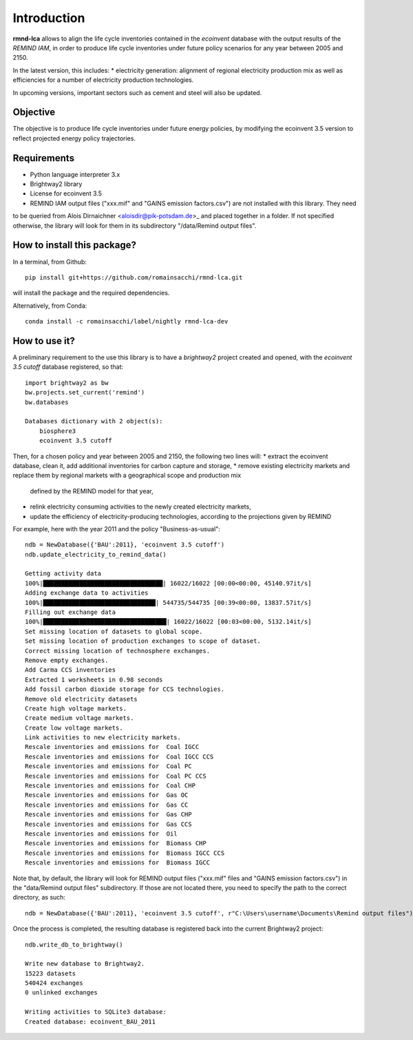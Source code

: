 Introduction
============

**rmnd-lca** allows to align the life cycle inventories contained in the *ecoinvent* database with the output results of
the *REMIND IAM*, in order to produce life cycle inventories under future policy scenarios for any year between 2005
and 2150.

In the latest version, this includes:
* electricity generation: alignment of regional electricity production mix as well as efficiencies for a number of
electricity production technologies.

In upcoming versions, important sectors such as cement and steel will also be updated.

Objective
---------

The objective is to produce life cycle inventories under future energy policies, by modifying the ecoinvent 3.5 version
to reflect projected energy policy trajectories.

Requirements
------------
* Python language interpreter 3.x
* Brightway2 library
* License for ecoinvent 3.5
* REMIND IAM output files ("xxx.mif" and "GAINS emission factors.csv") are not installed with this library. They need
to be queried from Alois Dirnaichner <aloisdir@pik-potsdam.de>_ and placed together in a folder. If not specified
otherwise, the library will look for them in its subdirectory "/data/Remind output files".

How to install this package?
----------------------------

In a terminal, from Github::

    pip install git+https://github.com/romainsacchi/rmnd-lca.git

will install the package and the required dependencies.

Alternatively, from Conda::

    conda install -c romainsacchi/label/nightly rmnd-lca-dev

How to use it?
--------------

A preliminary requirement to the use this library is to have a `brightway2` project created and opened, with the
`ecoinvent 3.5 cutoff` database registered, so that::

    import brightway2 as bw
    bw.projects.set_current('remind')
    bw.databases

    Databases dictionary with 2 object(s):
	biosphere3
	ecoinvent 3.5 cutoff

Then, for a chosen policy and year between 2005 and 2150, the following two lines will:
* extract the ecoinvent database, clean it, add additional inventories for carbon capture and storage,
* remove existing electricity markets and replace them by regional markets with a geographical scope and production mix
  defined by the REMIND model for that year,
* relink electricity consuming activities to the newly created electricity markets,
* update the efficiency of electricity-producing technologies, according to the projections given by REMIND


For example, here with the year 2011 and the policy "Business-as-usual"::

    ndb = NewDatabase({'BAU':2011}, 'ecoinvent 3.5 cutoff')
    ndb.update_electricity_to_remind_data()

    Getting activity data
    100%|█████████████████████████████████| 16022/16022 [00:00<00:00, 45140.97it/s]
    Adding exchange data to activities
    100%|███████████████████████████████| 544735/544735 [00:39<00:00, 13837.57it/s]
    Filling out exchange data
    100%|██████████████████████████████████| 16022/16022 [00:03<00:00, 5132.14it/s]
    Set missing location of datasets to global scope.
    Set missing location of production exchanges to scope of dataset.
    Correct missing location of technosphere exchanges.
    Remove empty exchanges.
    Add Carma CCS inventories
    Extracted 1 worksheets in 0.98 seconds
    Add fossil carbon dioxide storage for CCS technologies.
    Remove old electricity datasets
    Create high voltage markets.
    Create medium voltage markets.
    Create low voltage markets.
    Link activities to new electricity markets.
    Rescale inventories and emissions for  Coal IGCC
    Rescale inventories and emissions for  Coal IGCC CCS
    Rescale inventories and emissions for  Coal PC
    Rescale inventories and emissions for  Coal PC CCS
    Rescale inventories and emissions for  Coal CHP
    Rescale inventories and emissions for  Gas OC
    Rescale inventories and emissions for  Gas CC
    Rescale inventories and emissions for  Gas CHP
    Rescale inventories and emissions for  Gas CCS
    Rescale inventories and emissions for  Oil
    Rescale inventories and emissions for  Biomass CHP
    Rescale inventories and emissions for  Biomass IGCC CCS
    Rescale inventories and emissions for  Biomass IGCC

Note that, by default, the library will look for REMIND output files ("xxx.mif" files and "GAINS emission factors.csv") in the
"data/Remind output files" subdirectory. If those are not located there, you need to specify the path to
the correct directory, as such::

    ndb = NewDatabase({'BAU':2011}, 'ecoinvent 3.5 cutoff', r"C:\Users\username\Documents\Remind output files")

Once the process is completed, the resulting database is registered back into the current Brightway2 project::

    ndb.write_db_to_brightway()

    Write new database to Brightway2.
    15223 datasets
    540424 exchanges
    0 unlinked exchanges

    Writing activities to SQLite3 database:
    Created database: ecoinvent_BAU_2011
